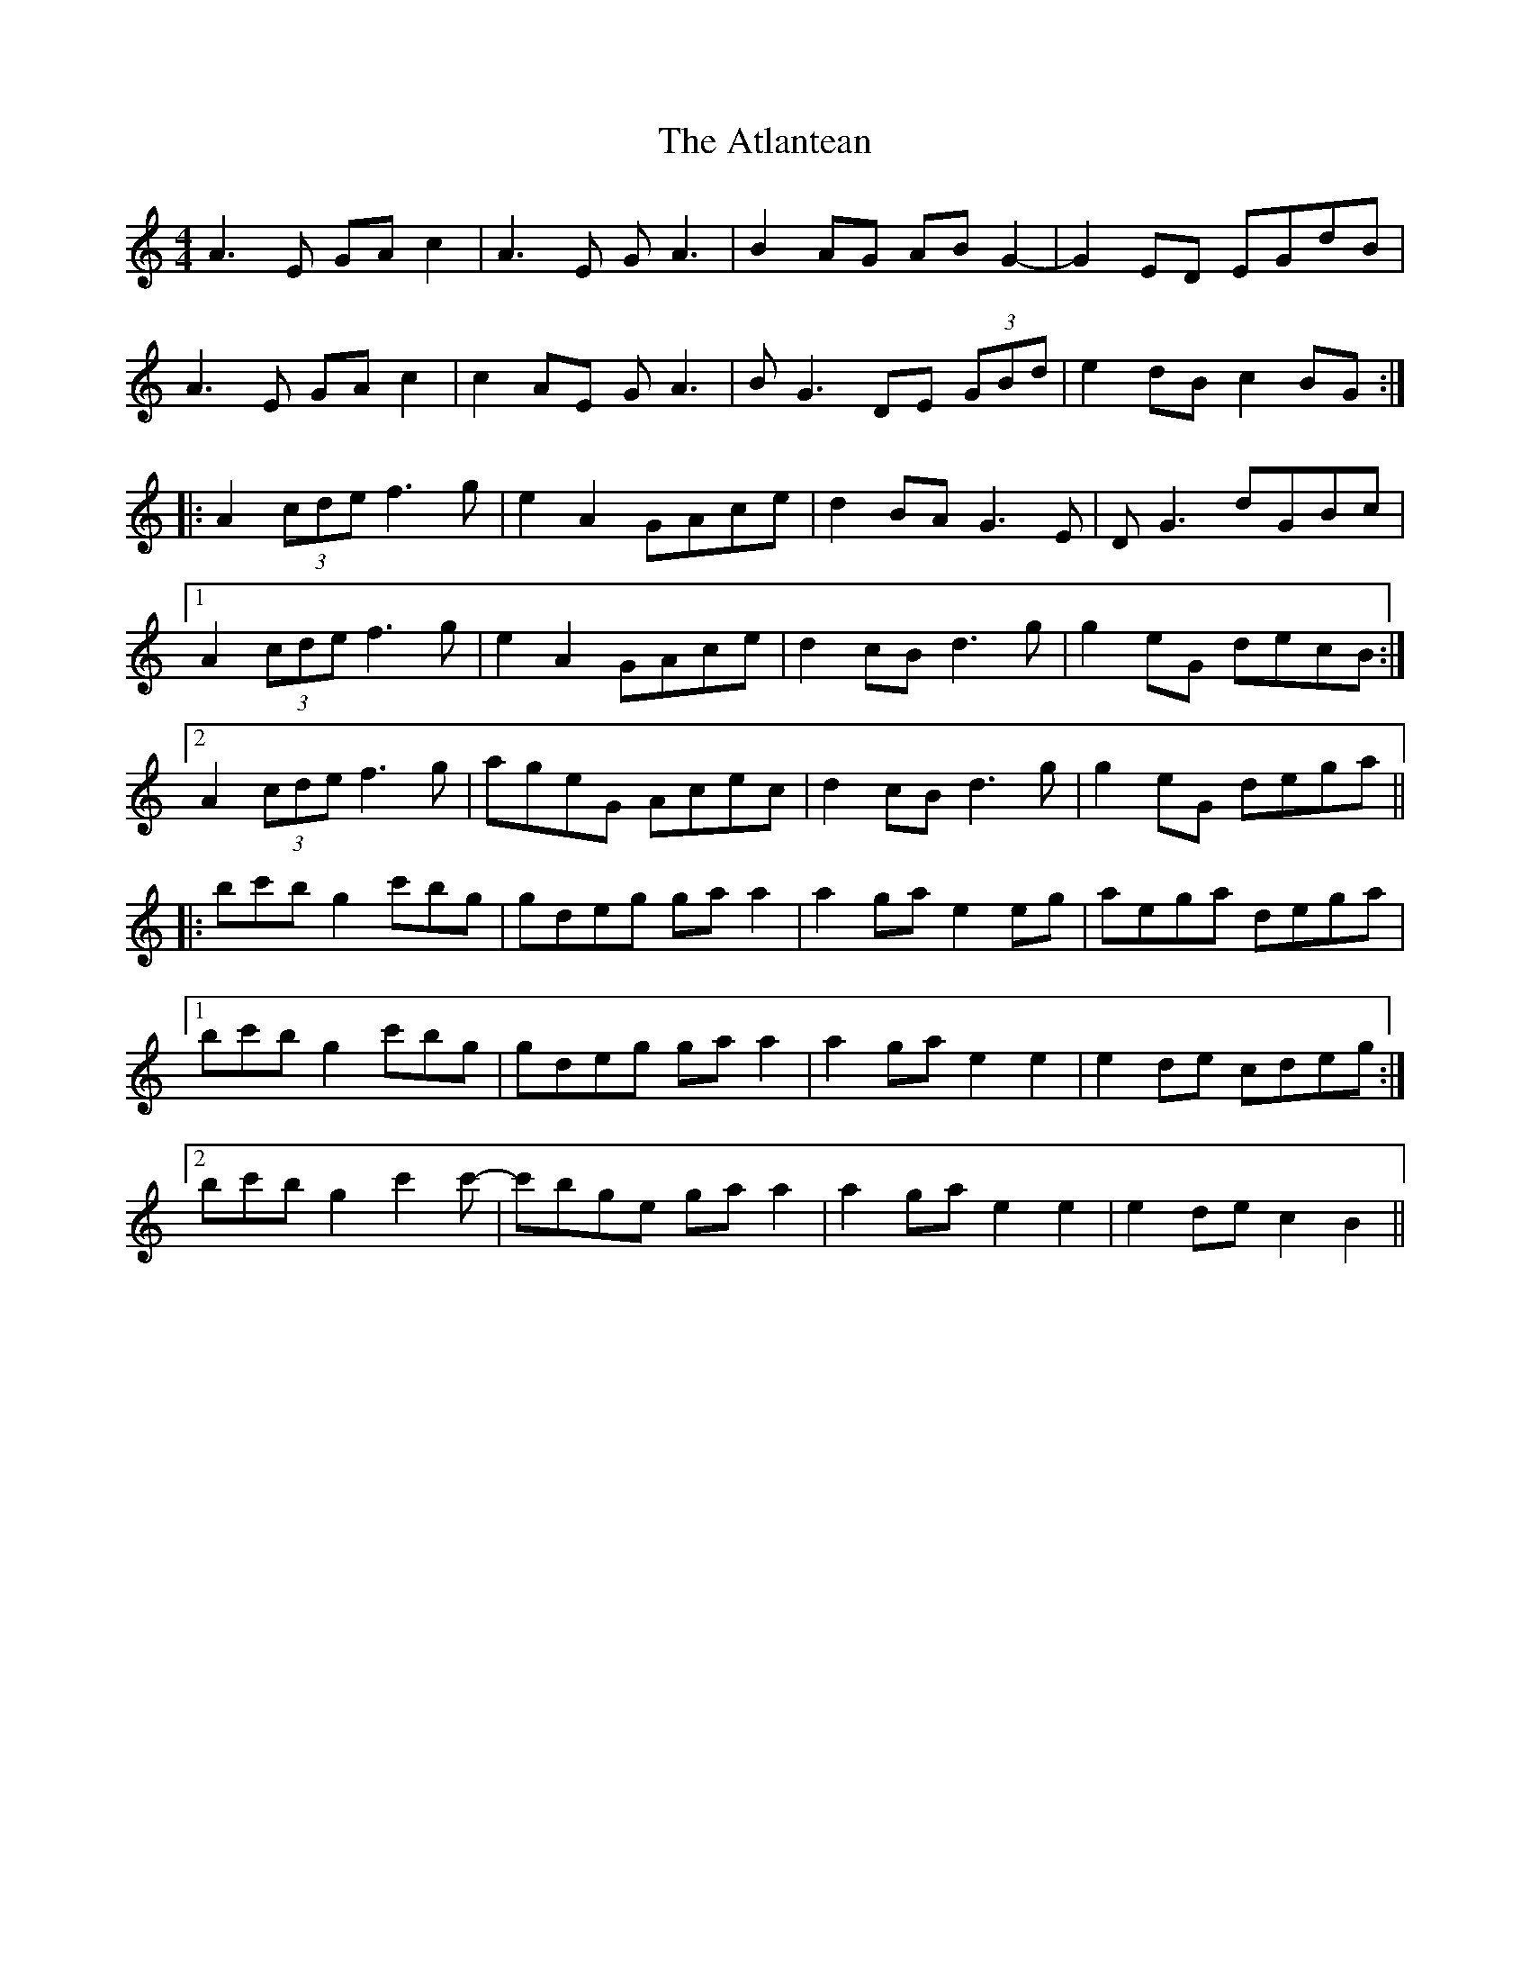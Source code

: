 X: 2116
T: Atlantean, The
R: hornpipe
M: 4/4
K: Aminor
A3 E GA c2|A3 E G A3|B2 AG AB G2-|G2 ED EGdB|
A3 E GA c2|c2 AE G A3|B G3 DE (3GBd|e2 dB c2 BG:|
|:A2 (3cde f3 g|e2 A2 GAce|d2 BA G3 E|D G3 dGBc|
[1 A2 (3cde f3 g|e2 A2 GAce|d2 cB d3 g|g2 eG decB:|
[2 A2 (3cde f3 g|ageG Acec|d2 cB d3 g|g2 eG dega||
|:bc'b g2 c'bg|gdeg ga a2|a2 ga e2 eg|aega dega|
[1 bc'b g2 c'bg|gdeg ga a2|a2 ga e2 e2|e2 de cdeg:|
[2 bc'b g2 c'2 c'-|c'bge ga a2|a2 ga e2 e2|e2 de c2 B2||


